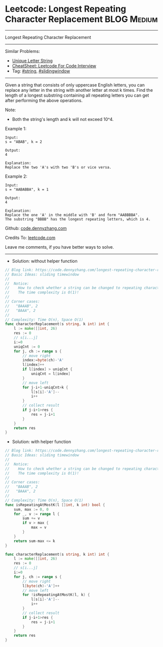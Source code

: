 * Leetcode: Longest Repeating Character Replacement             :BLOG:Medium:
#+STARTUP: showeverything
#+OPTIONS: toc:nil \n:t ^:nil creator:nil d:nil
:PROPERTIES:
:type:     slidingwindow, string, classic
:END:
---------------------------------------------------------------------
Longest Repeating Character Replacement
---------------------------------------------------------------------
#+BEGIN_HTML
<a href="https://github.com/dennyzhang/code.dennyzhang.com/tree/master/problems/longest-repeating-character-replacement"><img align="right" width="200" height="183" src="https://www.dennyzhang.com/wp-content/uploads/denny/watermark/github.png" /></a>
#+END_HTML
Similar Problems:
- [[https://code.dennyzhang.com/unique-letter-string][Unique Letter String]]
- [[https://cheatsheet.dennyzhang.com/cheatsheet-leetcode-A4][CheatSheet: Leetcode For Code Interview]]
- Tag: [[https://code.dennyzhang.com/review-string][#string]], [[https://code.dennyzhang.com/review-slidingwindow][#slidingwindow]]
---------------------------------------------------------------------
Given a string that consists of only uppercase English letters, you can replace any letter in the string with another letter at most k times. Find the length of a longest substring containing all repeating letters you can get after performing the above operations.

Note:
- Both the string's length and k will not exceed 10^4.

Example 1:
#+BEGIN_EXAMPLE
Input:
s = "ABAB", k = 2

Output:
4

Explanation:
Replace the two 'A's with two 'B's or vice versa.
#+END_EXAMPLE

Example 2:
#+BEGIN_EXAMPLE
Input:
s = "AABABBA", k = 1

Output:
4

Explanation:
Replace the one 'A' in the middle with 'B' and form "AABBBBA".
The substring "BBBB" has the longest repeating letters, which is 4.
#+END_EXAMPLE

Github: [[https://github.com/dennyzhang/code.dennyzhang.com/tree/master/problems/longest-repeating-character-replacement][code.dennyzhang.com]]

Credits To: [[https://leetcode.com/problems/longest-repeating-character-replacement/description/][leetcode.com]]

Leave me comments, if you have better ways to solve.
---------------------------------------------------------------------
- Solution: without helper function
#+BEGIN_SRC go
// Blog link: https://code.dennyzhang.com/longest-repeating-character-replacement
// Basic Ideas: sliding timewindow
//
//  Notice: 
//    How to check whether a string can be changed to repeating characters by k operations/
//    The time complexity is O(1)!
//
// Corner cases:
//   "BAAAB", 2
//   "BAAA", 2
//
// Complexity: Time O(n), Space O(1)
func characterReplacement(s string, k int) int {
    l := make([]int, 26)
    res := 0
    // s[i...j]
    i:=0
    uniqCnt := 0
    for j, ch := range s {
        // move right
        index:=byte(ch)-'A'
        l[index]++
        if l[index] > uniqCnt {
            uniqCnt = l[index]
        }
        // move left
        for j-i+1-uniqCnt>k {
            l[s[i]-'A']--
            i++
        }
        // collect result
        if j-i+1>res {
            res = j-i+1
        }
    }
    return res
}
#+END_SRC

- Solution: with helper function
#+BEGIN_SRC go
// Blog link: https://code.dennyzhang.com/longest-repeating-character-replacement
// Basic Ideas: sliding timewindow
//
//  Notice: 
//    How to check whether a string can be changed to repeating characters by k operations/
//    The time complexity is O(1)!
//
// Corner cases:
//   "BAAAB", 2
//   "BAAA", 2
//
// Complexity: Time O(n), Space O(1)
func isRepeatingAtMostK(l []int, k int) bool {
    sum, max := 0, 0
    for _, v := range l {
        sum += v
        if v > max {
            max = v
        }
    }
    return sum-max <= k
}

func characterReplacement(s string, k int) int {
    l := make([]int, 26)
    res := 0
    // s[i...j]
    i:=0
    for j, ch := range s {
        // move right
        l[byte(ch)-'A']++
        // move left
        for !isRepeatingAtMostK(l, k) {
            l[s[i]-'A']--
            i++
        }
        // collect result
        if j-i+1>res {
            res = j-i+1
        }
    }
    return res
}
#+END_SRC
#+BEGIN_HTML
<div style="overflow: hidden;">
<div style="float: left; padding: 5px"> <a href="https://www.linkedin.com/in/dennyzhang001"><img src="https://www.dennyzhang.com/wp-content/uploads/sns/linkedin.png" alt="linkedin" /></a></div>
<div style="float: left; padding: 5px"><a href="https://github.com/dennyzhang"><img src="https://www.dennyzhang.com/wp-content/uploads/sns/github.png" alt="github" /></a></div>
<div style="float: left; padding: 5px"><a href="https://www.dennyzhang.com/slack" target="_blank" rel="nofollow"><img src="https://www.dennyzhang.com/wp-content/uploads/sns/slack.png" alt="slack"/></a></div>
</div>
#+END_HTML
